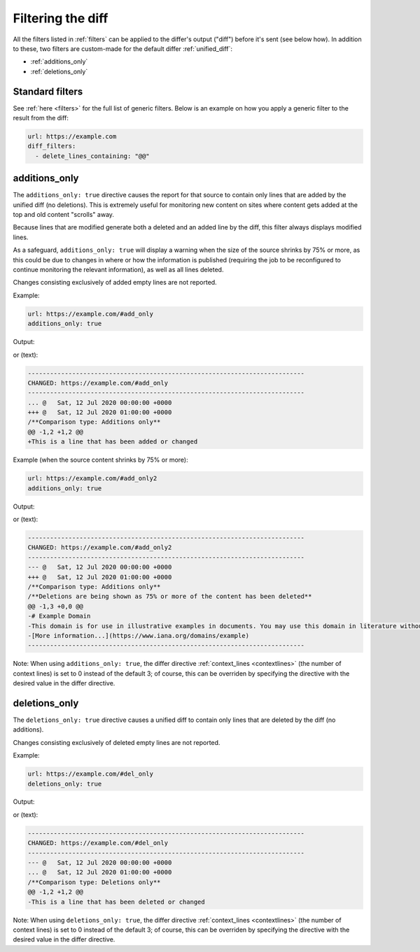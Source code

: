 .. _diff_filters:

==================
Filtering the diff
==================
All the filters listed in :ref:`filters` can be applied to the differ's output ("diff") before it's sent (see below
how). In addition to these, two filters are custom-made for the default differ :ref:`unified_diff`:

* :ref:`additions_only`
* :ref:`deletions_only`


.. _standard_filters:

Standard filters
----------------
See :ref:`here <filters>` for the full list of generic filters. Below is an example on how you apply a generic filter
to the result from the diff:

.. code-block:: yaml

   url: https://example.com
   diff_filters:
     - delete_lines_containing: "@@"


.. _additions_only:

additions_only
--------------
.. versionadded:: 3.0

The ``additions_only: true`` directive causes the report for that source to contain only lines that are added by the
unified diff (no deletions). This is extremely useful for monitoring new content on sites where content gets added at
the top and old content "scrolls" away.

Because lines that are modified generate both a deleted and an added line by the diff, this filter always displays
modified lines.

As a safeguard, ``additions_only: true`` will display a warning when the size of the source shrinks by 75% or more,
as this could be due to changes in where or how the information is published (requiring the job to be reconfigured to
continue monitoring the relevant information), as well as all lines deleted.

Changes consisting exclusively of added empty lines are not reported.

Example:

.. code-block:: yaml

   url: https://example.com/#add_only
   additions_only: true

Output:

.. image:: html_diff_filters_example_1.png
  :width: 500
  :alt: HTML reporter example output

or (text):

.. code-block::

   ---------------------------------------------------------------------------
   CHANGED: https://example.com/#add_only
   ---------------------------------------------------------------------------
   ... @   Sat, 12 Jul 2020 00:00:00 +0000
   +++ @   Sat, 12 Jul 2020 01:00:00 +0000
   /**Comparison type: Additions only**
   @@ -1,2 +1,2 @@
   +This is a line that has been added or changed

Example (when the source content shrinks by 75% or more):

.. code-block:: yaml

   url: https://example.com/#add_only2
   additions_only: true

Output:

.. image:: html_diff_filters_example_2.png
  :width: 500
  :alt: HTML reporter example output

or (text):

.. code-block::

   ---------------------------------------------------------------------------
   CHANGED: https://example.com/#add_only2
   ---------------------------------------------------------------------------
   --- @   Sat, 12 Jul 2020 00:00:00 +0000
   +++ @   Sat, 12 Jul 2020 01:00:00 +0000
   /**Comparison type: Additions only**
   /**Deletions are being shown as 75% or more of the content has been deleted**
   @@ -1,3 +0,0 @@
   -# Example Domain
   -This domain is for use in illustrative examples in documents. You may use this domain in literature without prior coordination or asking for permission.
   -[More information...](https://www.iana.org/domains/example)
   ---------------------------------------------------------------------------

Note: When using ``additions_only: true``, the differ directive :ref:`context_lines <contextlines>` (the number of
context lines) is set to 0 instead of the default 3; of course, this can be overriden by specifying the directive with
the desired value in the differ directive.

.. versionchanged:: 3.5
   Additions consisting of only empty lines are not reported.


.. _deletions_only:

deletions_only
--------------
.. versionadded:: 3.0

The ``deletions_only: true`` directive causes a unified diff to contain only lines that are deleted by the diff (no
additions).

Changes consisting exclusively of deleted empty lines are not reported.


Example:

.. code-block:: yaml

   url: https://example.com/#del_only
   deletions_only: true

Output:

.. image:: html_diff_filters_example_3.png
  :width: 500
  :alt: HTML reporter example output

or (text):

.. code-block::

   ---------------------------------------------------------------------------
   CHANGED: https://example.com/#del_only
   ---------------------------------------------------------------------------
   --- @   Sat, 12 Jul 2020 00:00:00 +0000
   ... @   Sat, 12 Jul 2020 01:00:00 +0000
   /**Comparison type: Deletions only**
   @@ -1,2 +1,2 @@
   -This is a line that has been deleted or changed

Note: When using ``deletions_only: true``, the differ directive :ref:`context_lines <contextlines>` (the number of
context lines) is set to 0 instead of the default 3; of course, this can be overriden by specifying the directive with
the desired value in the differ directive.


.. versionchanged:: 3.5
   Deletions consisting of only empty lines are not reported.
